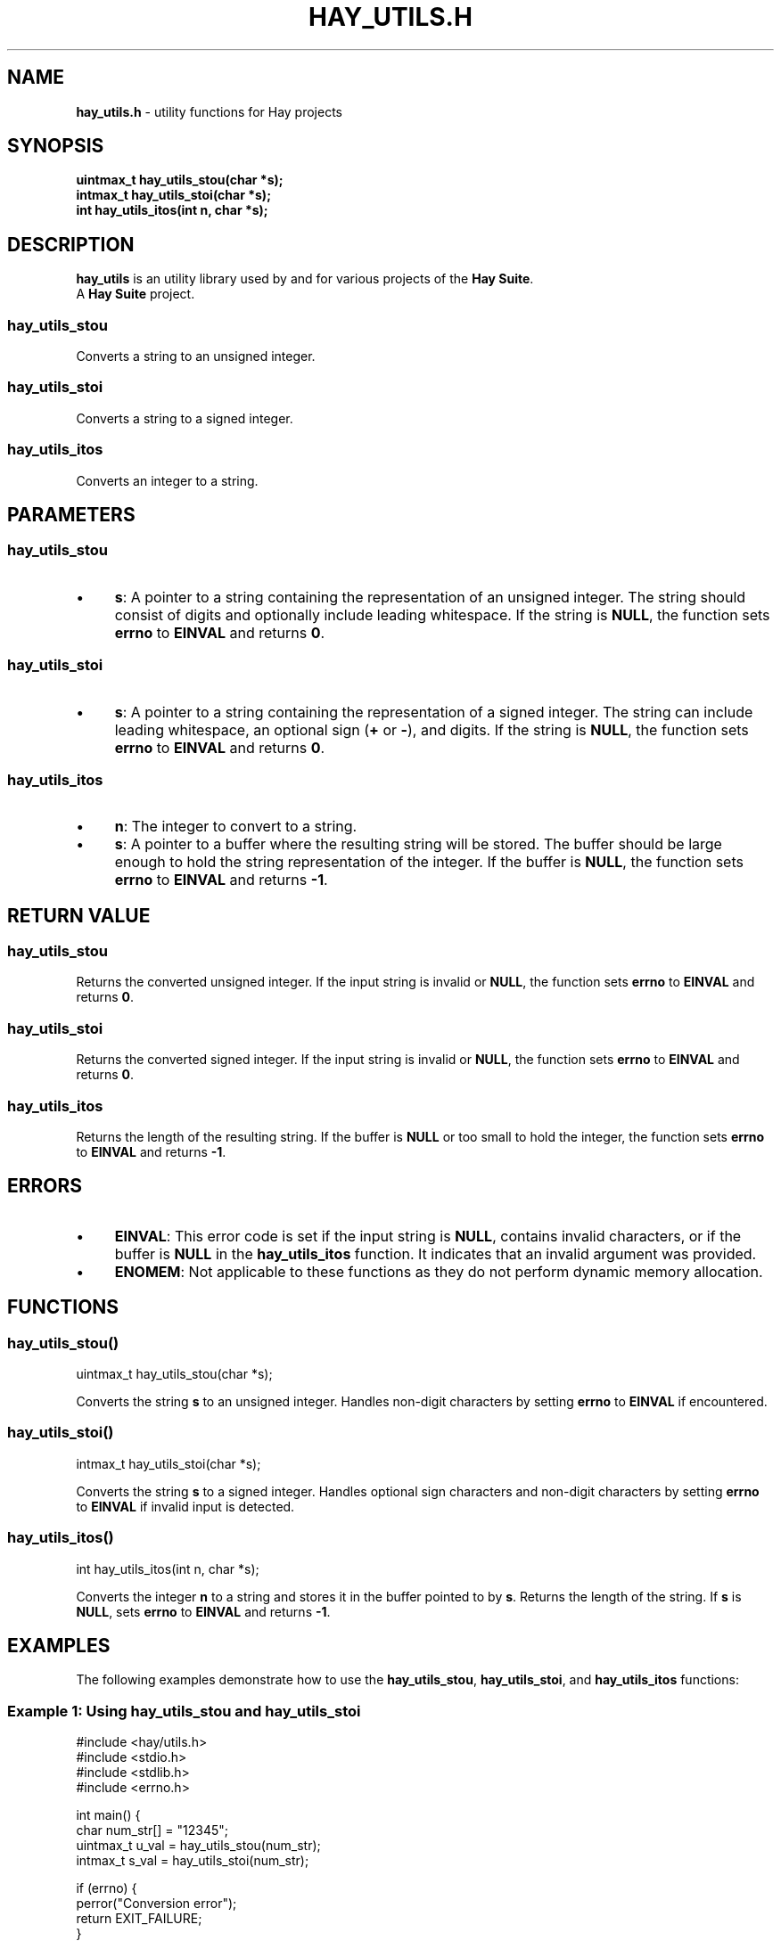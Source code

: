.\" generated with Ronn-NG/v0.10.1
.\" http://github.com/apjanke/ronn-ng/tree/0.10.1
.TH "HAY_UTILS\.H" "3" "August 2024" "Hay Foundation" "hay/utils.h"
.SH "NAME"
\fBhay_utils\.h\fR \- utility functions for Hay projects
.SH "SYNOPSIS"
\fBuintmax_t hay_utils_stou(char *s);\fR
.br
\fBintmax_t hay_utils_stoi(char *s);\fR
.br
\fBint hay_utils_itos(int n, char *s);\fR
.SH "DESCRIPTION"
\fBhay_utils\fR is an utility library used by and for various projects of the \fBHay Suite\fR\.
.br
A \fBHay Suite\fR project\.
.SS "hay_utils_stou"
Converts a string to an unsigned integer\.
.SS "hay_utils_stoi"
Converts a string to a signed integer\.
.SS "hay_utils_itos"
Converts an integer to a string\.
.SH "PARAMETERS"
.SS "hay_utils_stou"
.IP "\(bu" 4
\fB\fBs\fR\fR: A pointer to a string containing the representation of an unsigned integer\. The string should consist of digits and optionally include leading whitespace\. If the string is \fBNULL\fR, the function sets \fBerrno\fR to \fBEINVAL\fR and returns \fB0\fR\.
.IP "" 0
.SS "hay_utils_stoi"
.IP "\(bu" 4
\fB\fBs\fR\fR: A pointer to a string containing the representation of a signed integer\. The string can include leading whitespace, an optional sign (\fB+\fR or \fB\-\fR), and digits\. If the string is \fBNULL\fR, the function sets \fBerrno\fR to \fBEINVAL\fR and returns \fB0\fR\.
.IP "" 0
.SS "hay_utils_itos"
.IP "\(bu" 4
\fB\fBn\fR\fR: The integer to convert to a string\.
.IP "\(bu" 4
\fB\fBs\fR\fR: A pointer to a buffer where the resulting string will be stored\. The buffer should be large enough to hold the string representation of the integer\. If the buffer is \fBNULL\fR, the function sets \fBerrno\fR to \fBEINVAL\fR and returns \fB\-1\fR\.
.IP "" 0
.SH "RETURN VALUE"
.SS "hay_utils_stou"
Returns the converted unsigned integer\. If the input string is invalid or \fBNULL\fR, the function sets \fBerrno\fR to \fBEINVAL\fR and returns \fB0\fR\.
.SS "hay_utils_stoi"
Returns the converted signed integer\. If the input string is invalid or \fBNULL\fR, the function sets \fBerrno\fR to \fBEINVAL\fR and returns \fB0\fR\.
.SS "hay_utils_itos"
Returns the length of the resulting string\. If the buffer is \fBNULL\fR or too small to hold the integer, the function sets \fBerrno\fR to \fBEINVAL\fR and returns \fB\-1\fR\.
.SH "ERRORS"
.IP "\(bu" 4
\fB\fBEINVAL\fR\fR: This error code is set if the input string is \fBNULL\fR, contains invalid characters, or if the buffer is \fBNULL\fR in the \fBhay_utils_itos\fR function\. It indicates that an invalid argument was provided\.
.IP "\(bu" 4
\fB\fBENOMEM\fR\fR: Not applicable to these functions as they do not perform dynamic memory allocation\.
.IP "" 0
.SH "FUNCTIONS"
.SS "hay_utils_stou()"
.nf
uintmax_t hay_utils_stou(char *s);
.fi
.P
Converts the string \fBs\fR to an unsigned integer\. Handles non\-digit characters by setting \fBerrno\fR to \fBEINVAL\fR if encountered\.
.SS "hay_utils_stoi()"
.nf
intmax_t hay_utils_stoi(char *s);
.fi
.P
Converts the string \fBs\fR to a signed integer\. Handles optional sign characters and non\-digit characters by setting \fBerrno\fR to \fBEINVAL\fR if invalid input is detected\.
.SS "hay_utils_itos()"
.nf
int hay_utils_itos(int n, char *s);
.fi
.P
Converts the integer \fBn\fR to a string and stores it in the buffer pointed to by \fBs\fR\. Returns the length of the string\. If \fBs\fR is \fBNULL\fR, sets \fBerrno\fR to \fBEINVAL\fR and returns \fB\-1\fR\.
.SH "EXAMPLES"
The following examples demonstrate how to use the \fBhay_utils_stou\fR, \fBhay_utils_stoi\fR, and \fBhay_utils_itos\fR functions:
.SS "Example 1: Using hay_utils_stou and hay_utils_stoi"
.nf
#include <hay/utils\.h>
#include <stdio\.h>
#include <stdlib\.h>
#include <errno\.h>

int main() {
    char num_str[] = "12345";
    uintmax_t u_val = hay_utils_stou(num_str);
    intmax_t s_val = hay_utils_stoi(num_str);

    if (errno) {
        perror("Conversion error");
        return EXIT_FAILURE;
    }

    printf("Unsigned value: %ju\en", u_val);
    printf("Signed value: %jd\en", s_val);

    return EXIT_SUCCESS;
}
.fi
.SS "Example 2: Using hay_utils_itos"
.nf
#include <hay/utils\.h>
#include <stdio\.h>
#include <stdlib\.h>

int main() {
    int num = 12345;
    char buffer[20]; // Sufficiently large buffer
    int length = hay_utils_itos(num, buffer);

    if (length == \-1) {
        perror("Conversion error");
        return EXIT_FAILURE;
    }

    printf("String representation: %s\en", buffer);

    return EXIT_SUCCESS;
}
.fi
.P
In these examples:
.IP "1." 4
\fBhay_utils_stou\fR and \fBhay_utils_stoi\fR convert string representations of numbers to \fBuintmax_t\fR and \fBintmax_t\fR respectively\.
.IP "2." 4
\fBhay_utils_itos\fR converts an integer to its string representation and stores it in the provided buffer\.
.IP "" 0
.SH "SEE ALSO"
errno(3), strerror(3), sprintf(3)
.SH "AUTHOR"
Written by Hay Foundation\. Contributions and feedback can be directed to \fInobody@rajdeepm\.xyz\fR\.
.SH "COPYRIGHT"
This manpage is released under the \fBMozilla Public License, version 2\.0\fR License\.
